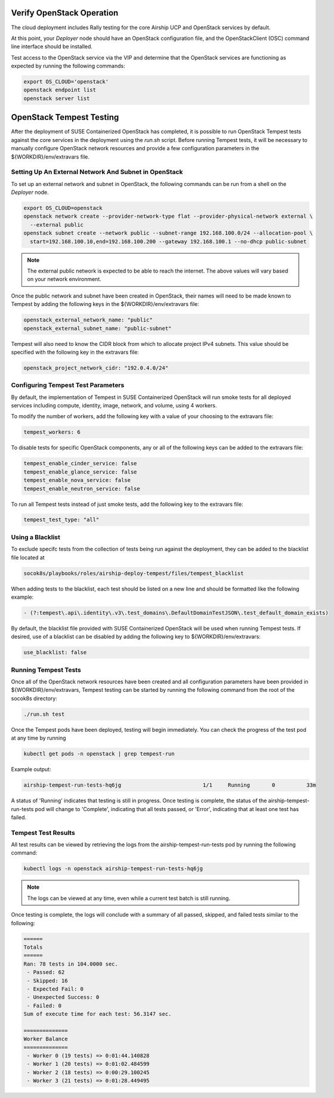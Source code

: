 .. _verifyinstallation:

Verify OpenStack Operation
==========================

The cloud deployment includes Rally testing for the core Airship UCP and
OpenStack services by default.

At this point, your `Deployer` node should have an OpenStack configuration file,
and the OpenStackClient (OSC) command line interface should be installed.

Test access to the OpenStack service via the VIP and determine that the OpenStack
services are functioning as expected by running the following commands:

.. code-block:: console

   export OS_CLOUD='openstack'
   openstack endpoint list
   openstack server list

OpenStack Tempest Testing
=========================

After the deployment of SUSE Containerized OpenStack has completed, it is possible to run
OpenStack Tempest tests against the core services in the deployment using the `run.sh` script.
Before running Tempest tests, it will be necessary to manually configure OpenStack network
resources and provide a few configuration parameters in the ${WORKDIR}/env/extravars file.

Setting Up An External Network And Subnet in OpenStack
------------------------------------------------------

To set up an external network and subnet in OpenStack, the following commands can be run from a
shell on the `Deployer` node.

.. code-block:: console

   export OS_CLOUD=openstack
   openstack network create --provider-network-type flat --provider-physical-network external \ 
     --external public
   openstack subnet create --network public --subnet-range 192.168.100.0/24 --allocation-pool \
     start=192.168.100.10,end=192.168.100.200 --gateway 192.168.100.1 --no-dhcp public-subnet

.. note::

   The external public network is expected to be able to reach the internet. The above values 
   will vary based on your network environment. 

Once the public network and subnet have been created in OpenStack, their names will need to be
made known to Tempest by adding the following keys in the ${WORKDIR}/env/extravars file:

.. code-block:: yaml

   openstack_external_network_name: "public"
   openstack_external_subnet_name: "public-subnet"

Tempest will also need to know the CIDR block from which to allocate project IPv4 subnets. This
value should be specified with the following key in the extravars file:

.. code-block:: yaml

   openstack_project_network_cidr: "192.0.4.0/24"

Configuring Tempest Test Parameters
-----------------------------------

By default, the implementation of Tempest in SUSE Containerized OpenStack will run smoke tests
for all deployed services including compute, identity, image, network, and volume, using 4
workers. 

To modify the number of workers, add the following key with a value of your choosing to the
extravars file:

.. code-block:: yaml

   tempest_workers: 6

To disable tests for specific OpenStack components, any or all of the following keys can be
added to the extravars file:

.. code-block:: yaml

   tempest_enable_cinder_service: false
   tempest_enable_glance_service: false
   tempest_enable_nova_service: false
   tempest_enable_neutron_service: false

To run all Tempest tests instead of just smoke tests, add the following key to the extravars
file:

.. code-block:: yaml

   tempest_test_type: "all"

Using a Blacklist
-----------------

To exclude specifc tests from the collection of tests being run against the deployment, they
can be added to the blacklist file located at

.. code-block:: console

   socok8s/playbooks/roles/airship-deploy-tempest/files/tempest_blacklist

When adding tests to the blacklist, each test should be listed on a new line and should be
formatted like the following example:

.. code-block:: console

   - (?:tempest\.api\.identity\.v3\.test_domains\.DefaultDomainTestJSON\.test_default_domain_exists)

By default, the blacklist file provided with SUSE Containerized OpenStack will be used when
running Tempest tests. If desired, use of a blacklist can be disabled by adding the following key
to ${WORKDIR}/env/extravars:

.. code-block:: yaml

   use_blacklist: false

Running Tempest Tests
---------------------

Once all of the OpenStack network resources have been created and all configuration parameters have
been provided in ${WORKDIR}/env/extravars, Tempest testing can be started by running the following
command from the root of the socok8s directory:

.. code-block:: console

   ./run.sh test

Once the Tempest pods have been deployed, testing will begin immediately. You can check the progress
of the test pod at any time by running

.. code-block:: console

   kubectl get pods -n openstack | grep tempest-run

Example output:

.. code-block:: console

   airship-tempest-run-tests-hq6jg                          1/1     Running       0          33m

A status of 'Running' indicates that testing is still in progress. Once testing is complete, the status
of the airship-tempest-run-tests pod will change to 'Complete', indicating that all tests passed, or
'Error', indicating that at least one test has failed.

Tempest Test Results
--------------------

All test results can be viewed by retrieving the logs from the airship-tempest-run-tests pod by running
the following command:

.. code-block:: console

   kubectl logs -n openstack airship-tempest-run-tests-hq6jg

.. note::

   The logs can be viewed at any time, even while a current test batch is still running. 

Once testing is complete, the logs will conclude with a summary of all passed, skipped, and failed tests
similar to the following:

.. code-block:: console

   ======
   Totals
   ======
   Ran: 78 tests in 104.0000 sec.
    - Passed: 62
    - Skipped: 16
    - Expected Fail: 0
    - Unexpected Success: 0
    - Failed: 0
   Sum of execute time for each test: 56.3147 sec.

   ==============
   Worker Balance
   ==============
    - Worker 0 (19 tests) => 0:01:44.140828
    - Worker 1 (20 tests) => 0:01:02.484599
    - Worker 2 (18 tests) => 0:00:29.100245
    - Worker 3 (21 tests) => 0:01:28.449495
   

